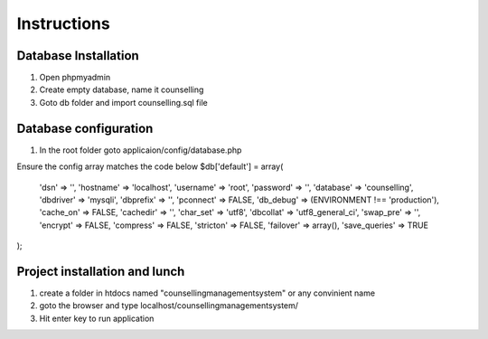 ###################
Instructions
###################

*******************
Database Installation
*******************

1. Open phpmyadmin
2. Create empty database, name it counselling
3. Goto db folder and import counselling.sql file

******************************
Database configuration
******************************

1. In the root folder goto applicaion/config/database.php

Ensure the config array matches the code below
$db['default'] = array(
	'dsn'	=> '',
	'hostname' => 'localhost',
	'username' => 'root',
	'password' => '',
	'database' => 'counselling',
	'dbdriver' => 'mysqli',
	'dbprefix' => '',
	'pconnect' => FALSE,
	'db_debug' => (ENVIRONMENT !== 'production'),
	'cache_on' => FALSE,
	'cachedir' => '',
	'char_set' => 'utf8',
	'dbcollat' => 'utf8_general_ci',
	'swap_pre' => '',
	'encrypt' => FALSE,
	'compress' => FALSE,
	'stricton' => FALSE,
	'failover' => array(),
	'save_queries' => TRUE
);

******************************
Project installation and lunch
******************************

1. create a folder in htdocs named "counsellingmanagementsystem" or any convinient name
2. goto the browser and type localhost/counsellingmanagementsystem/
3. Hit enter key to run application
